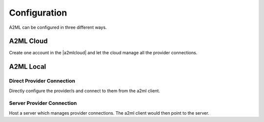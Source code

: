 *************
Configuration
*************

A2ML can be configured in three different ways.


A2ML Cloud
==========

.. image:: https://d2uakhpezbykml.cloudfront.net/images/a2ml-cloud.png
  :width: 70%
  :align: center
  :alt: A2ML cloud

Create one account in the |a2mlcloud| and let the cloud manage all the provider connections.

.. |a2mlcloud| raw:: html

   <a href="https://app.auger.ai/signup" target="_blank">A2ML Cloud</a>

A2ML Local
==========

Direct Provider Connection
--------------------------

.. image:: https://d2uakhpezbykml.cloudfront.net/images/a2ml-client-direct.png
  :width: 70%
  :align: center
  :alt: A2ML client direct providers

Directly configure the provider/s and connect to them from the a2ml client.

Server Provider Connection
--------------------------

.. image:: https://d2uakhpezbykml.cloudfront.net/images/a2ml-client-server.png
  :width: 70%
  :align: center
  :alt: A2ML cloud

Host a server which manages provider connections. The a2ml client would then point to the server.